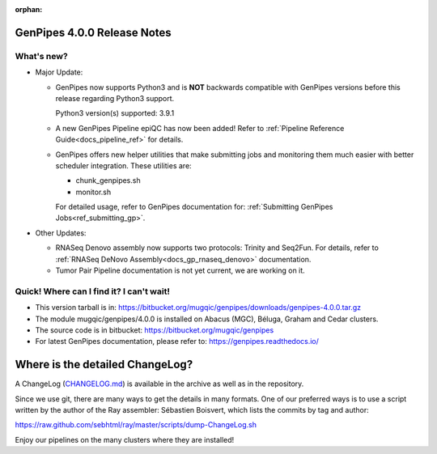 :orphan:

.. _docs_gp_relnote_4_0_0:

.. spelling::

     genpipes
     epiQC

GenPipes 4.0.0 Release Notes
============================

What's new? 
-----------

* Major Update:

  -  GenPipes now supports Python3 and is **NOT** backwards compatible with GenPipes versions before this release regarding Python3 support.

     Python3 version(s) supported: 3.9.1

  -  A new GenPipes Pipeline epiQC has now been added! Refer to :ref:`Pipeline Reference Guide<docs_pipeline_ref>` for details.

  -  GenPipes offers new helper utilities that make submitting jobs and monitoring them much easier with better scheduler integration. These utilities are:

     - chunk_genpipes.sh
     - monitor.sh

     For detailed usage, refer to GenPipes documentation for: :ref:`Submitting GenPipes Jobs<ref_submitting_gp>`.

* Other Updates:

  - RNASeq Denovo assembly now supports two protocols:  Trinity and Seq2Fun.  For details, refer to :ref:`RNASeq DeNovo Assembly<docs_gp_rnaseq_denovo>` documentation. 

  - Tumor Pair Pipeline documentation is not yet current, we are working on it.

Quick! Where can I find it? I can't wait! 
------------------------------------------
 
* This version tarball is in: https://bitbucket.org/mugqic/genpipes/downloads/genpipes-4.0.0.tar.gz

* The module mugqic/genpipes/4.0.0 is installed on Abacus (MGC), Béluga, Graham and Cedar clusters.

* The source code is in bitbucket: https://bitbucket.org/mugqic/genpipes

* For latest GenPipes documentation, please refer to: https://genpipes.readthedocs.io/

Where is the detailed ChangeLog? 
================================= 
A ChangeLog (`CHANGELOG.md <https://bitbucket.org/mugqic/genpipes/src/master/CHANGELOG.md>`_) is available in the archive as well as in the repository.

Since we use git, there are many ways to get the details in many formats. 
One of our preferred ways is to use a script written by the author of the Ray assembler: Sébastien Boisvert, 
which lists the commits by tag and author: 

https://raw.github.com/sebhtml/ray/master/scripts/dump-ChangeLog.sh 

Enjoy our pipelines on the many clusters where they are installed!
